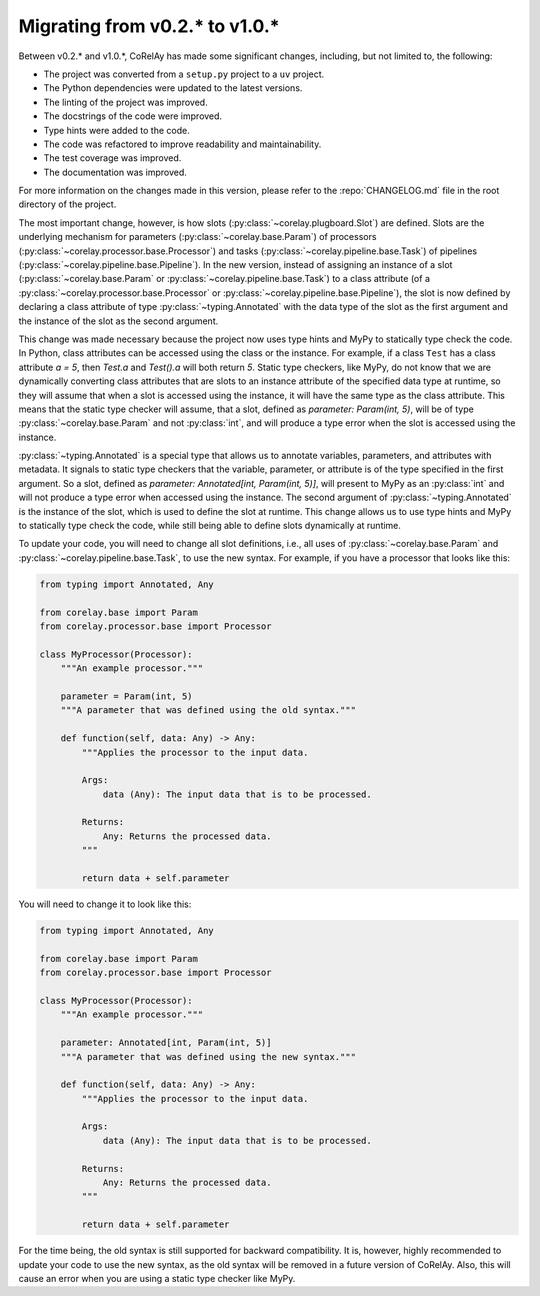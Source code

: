 ===============================
Migrating from v0.2.* to v1.0.*
===============================

Between v0.2.* and v1.0.*, CoRelAy has made some significant changes, including, but not limited to, the following:

* The project was converted from a ``setup.py`` project to a ``uv`` project.
* The Python dependencies were updated to the latest versions.
* The linting of the project was improved.
* The docstrings of the code were improved.
* Type hints were added to the code.
* The code was refactored to improve readability and maintainability.
* The test coverage was improved.
* The documentation was improved.

For more information on the changes made in this version, please refer to the :repo:`CHANGELOG.md` file in the root directory of the project.

The most important change, however, is how slots (:py:class:`~corelay.plugboard.Slot`) are defined. Slots are the underlying mechanism for parameters (:py:class:`~corelay.base.Param`) of processors (:py:class:`~corelay.processor.base.Processor`) and tasks (:py:class:`~corelay.pipeline.base.Task`) of pipelines (:py:class:`~corelay.pipeline.base.Pipeline`). In the new version, instead of assigning an instance of a slot (:py:class:`~corelay.base.Param` or :py:class:`~corelay.pipeline.base.Task`) to a class attribute (of a :py:class:`~corelay.processor.base.Processor` or :py:class:`~corelay.pipeline.base.Pipeline`), the slot is now defined by declaring a class attribute of type :py:class:`~typing.Annotated` with the data type of the slot as the first argument and the instance of the slot as the second argument.

This change was made necessary because the project now uses type hints and MyPy to statically type check the code. In Python, class attributes can be accessed using the class or the instance. For example, if a class ``Test`` has a class attribute `a = 5`, then `Test.a` and `Test().a` will both return `5`. Static type checkers, like MyPy, do not know that we are dynamically converting class attributes that are slots to an instance attribute of the specified data type at runtime, so they will assume that when a slot is accessed using the instance, it will have the same type as the class attribute. This means that the static type checker will assume, that a slot, defined as `parameter: Param(int, 5)`, will be of type :py:class:`~corelay.base.Param` and not :py:class:`int`, and will produce a type error when the slot is accessed using the instance.

:py:class:`~typing.Annotated` is a special type that allows us to annotate variables, parameters, and attributes with metadata. It signals to static type checkers that the variable, parameter, or attribute is of the type specified in the first argument. So a slot, defined as `parameter: Annotated[int, Param(int, 5)]`, will present to MyPy as an :py:class:`int` and will not produce a type error when accessed using the instance. The second argument of :py:class:`~typing.Annotated` is the instance of the slot, which is used to define the slot at runtime. This change allows us to use type hints and MyPy to statically type check the code, while still being able to define slots dynamically at runtime.

To update your code, you will need to change all slot definitions, i.e., all uses of :py:class:`~corelay.base.Param` and :py:class:`~corelay.pipeline.base.Task`, to use the new syntax. For example, if you have a processor that looks like this:

.. code-block:: python

    from typing import Annotated, Any

    from corelay.base import Param
    from corelay.processor.base import Processor

    class MyProcessor(Processor):
        """An example processor."""

        parameter = Param(int, 5)
        """A parameter that was defined using the old syntax."""

        def function(self, data: Any) -> Any:
            """Applies the processor to the input data.

            Args:
                data (Any): The input data that is to be processed.

            Returns:
                Any: Returns the processed data.
            """

            return data + self.parameter

You will need to change it to look like this:

.. code-block:: python

    from typing import Annotated, Any

    from corelay.base import Param
    from corelay.processor.base import Processor

    class MyProcessor(Processor):
        """An example processor."""

        parameter: Annotated[int, Param(int, 5)]
        """A parameter that was defined using the new syntax."""

        def function(self, data: Any) -> Any:
            """Applies the processor to the input data.

            Args:
                data (Any): The input data that is to be processed.

            Returns:
                Any: Returns the processed data.
            """

            return data + self.parameter

For the time being, the old syntax is still supported for backward compatibility. It is, however, highly recommended to update your code to use the new syntax, as the old syntax will be removed in a future version of CoRelAy. Also, this will cause an error when you are using a static type checker like MyPy.
